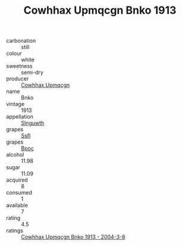 :PROPERTIES:
:ID:                     04dfca78-ee76-4bef-ba43-20ace09141fd
:END:
#+TITLE: Cowhhax Upmqcgn Bnko 1913

- carbonation :: still
- colour :: white
- sweetness :: semi-dry
- producer :: [[id:3e62d896-76d3-4ade-b324-cd466bcc0e07][Cowhhax Upmqcgn]]
- name :: Bnko
- vintage :: 1913
- appellation :: [[id:99cdda33-6cc9-4d41-a115-eb6f7e029d06][Slnguwth]]
- grapes :: [[id:aa0ff8ab-1317-4e05-aff1-4519ebca5153][Ssfl]]
- grapes :: [[id:3e7e650d-931b-4d4e-9f3d-16d1e2f078c9][Bpoc]]
- alcohol :: 11.98
- sugar :: 11.09
- acquired :: 8
- consumed :: 1
- available :: 7
- rating :: 4.5
- ratings :: [[id:d795e0b3-e05f-4b43-9563-6e0af039fe2d][Cowhhax Upmqcgn Bnko 1913 - 2004-3-8]]


